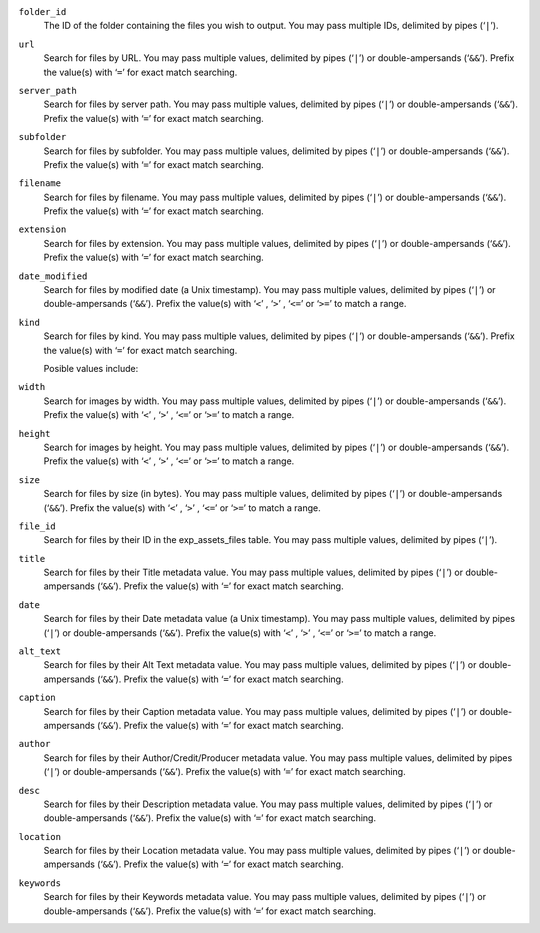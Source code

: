 .. rst-class:: collapsible

``folder_id``
    The ID of the folder containing the files you wish to output. You
    may pass multiple IDs, delimited by pipes (‘``|``’).

``url``
    Search for files by URL. You may pass multiple values, delimited by pipes (‘``|``’) or double-ampersands (‘``&&``’). Prefix the value(s) with ‘``=``’ for exact match searching.

``server_path``
    Search for files by server path. You may pass multiple values, delimited by pipes (‘``|``’) or double-ampersands (‘``&&``’). Prefix the value(s) with ‘``=``’ for exact match searching.

``subfolder``
    Search for files by subfolder. You may pass multiple values, delimited by pipes (‘``|``’) or double-ampersands (‘``&&``’). Prefix the value(s) with ‘``=``’ for exact match searching.

``filename``
    Search for files by filename. You may pass multiple values, delimited by pipes (‘``|``’) or double-ampersands (‘``&&``’). Prefix the value(s) with ‘``=``’ for exact match searching.

``extension``
    Search for files by extension. You may pass multiple values, delimited by pipes (‘``|``’) or double-ampersands (‘``&&``’). Prefix the value(s) with ‘``=``’ for exact match searching.

``date_modified``
    Search for files by modified date (a Unix timestamp). You may pass multiple values, delimited by pipes (‘``|``’) or double-ampersands (‘``&&``’). Prefix the value(s) with ‘``<``’ , ‘``>``’ , ‘``<=``’  or ‘``>=``’ to match a range.

``kind``
    Search for files by kind. You may pass multiple values, delimited by pipes (‘``|``’) or double-ampersands (‘``&&``’). Prefix the value(s) with ‘``=``’ for exact match searching.

    Posible values include:

    .. include:: /templating/_includes/file_kinds.rst

``width``
    Search for images by width. You may pass multiple values, delimited by pipes (‘``|``’) or double-ampersands (‘``&&``’). Prefix the value(s) with ‘``<``’ , ‘``>``’ , ‘``<=``’  or ‘``>=``’ to match a range.

``height``
    Search for images by height. You may pass multiple values, delimited by pipes (‘``|``’) or double-ampersands (‘``&&``’). Prefix the value(s) with ‘``<``’ , ‘``>``’ , ‘``<=``’  or ‘``>=``’ to match a range.

``size``
    Search for files by size (in bytes). You may pass multiple values, delimited by pipes (‘``|``’) or double-ampersands (‘``&&``’). Prefix the value(s) with ‘``<``’ , ‘``>``’ , ‘``<=``’  or ‘``>=``’ to match a range.

``file_id``
    Search for files by their ID in the exp_assets_files table. You may pass multiple values, delimited by pipes (‘``|``’).

``title``
    Search for files by their Title metadata value. You may pass multiple values, delimited by pipes (‘``|``’) or double-ampersands (‘``&&``’). Prefix the value(s) with ‘``=``’ for exact match searching.

``date``
    Search for files by their Date metadata value (a Unix timestamp). You may pass multiple values, delimited by pipes (‘``|``’) or double-ampersands (‘``&&``’). Prefix the value(s) with ‘``<``’ , ‘``>``’ , ‘``<=``’  or ‘``>=``’ to match a range.

``alt_text``
    Search for files by their Alt Text metadata value. You may pass multiple values, delimited by pipes (‘``|``’) or double-ampersands (‘``&&``’). Prefix the value(s) with ‘``=``’ for exact match searching.

``caption``
    Search for files by their Caption metadata value. You may pass multiple values, delimited by pipes (‘``|``’) or double-ampersands (‘``&&``’). Prefix the value(s) with ‘``=``’ for exact match searching.

``author``
    Search for files by their Author/Credit/Producer metadata value. You may pass multiple values, delimited by pipes (‘``|``’) or double-ampersands (‘``&&``’). Prefix the value(s) with ‘``=``’ for exact match searching.

``desc``
    Search for files by their Description metadata value. You may pass multiple values, delimited by pipes (‘``|``’) or double-ampersands (‘``&&``’). Prefix the value(s) with ‘``=``’ for exact match searching.

``location``
    Search for files by their Location metadata value. You may pass multiple values, delimited by pipes (‘``|``’) or double-ampersands (‘``&&``’). Prefix the value(s) with ‘``=``’ for exact match searching.

``keywords``
    Search for files by their Keywords metadata value. You may pass multiple values, delimited by pipes (‘``|``’) or double-ampersands (‘``&&``’). Prefix the value(s) with ‘``=``’ for exact match searching.

